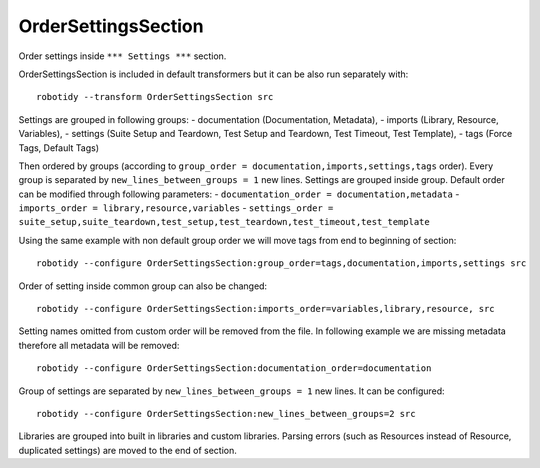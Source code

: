 .. _OrderSettingsSection:

OrderSettingsSection
================================

Order settings inside ``*** Settings ***`` section.

OrderSettingsSection is included in default transformers but it can be also
run separately with::

    robotidy --transform OrderSettingsSection src

Settings are grouped in following groups:
- documentation (Documentation, Metadata),
- imports (Library, Resource, Variables),
- settings (Suite Setup and Teardown, Test Setup and Teardown, Test Timeout, Test Template),
- tags (Force Tags, Default Tags)

Then ordered by groups (according to ``group_order = documentation,imports,settings,tags`` order). Every
group is separated by ``new_lines_between_groups = 1`` new lines.
Settings are grouped inside group. Default order can be modified through following parameters:
- ``documentation_order = documentation,metadata``
- ``imports_order = library,resource,variables``
- ``settings_order = suite_setup,suite_teardown,test_setup,test_teardown,test_timeout,test_template``

.. tabs::

    .. code-tab:: robotframework Before

        *** Settings ***
        Metadata  value  param

        Force Tags  tag
        ...  tag

        Documentation  doc  # this is comment
        ...  another line
        Test Timeout  1min

        # I want to be keep together with Test Setup

        Test Setup  Keyword


        Suite Setup  Keyword
        Default Tags  1
        Suite Teardown  Keyword2

        Variables   variables.py
        Library  Stuff
        Library  Collections
        Resource    robot.resource
        Library  stuff.py  WITH NAME  alias

    .. code-tab:: robotframework After

        *** Settings ***
        Documentation  doc  # this is comment
        ...  another line
        Metadata  value  param

        Library  Collections
        Library  Stuff
        Library  stuff.py  WITH NAME  alias
        Resource    robot.resource
        Variables   variables.py

        Suite Setup  Keyword
        Suite Teardown  Keyword2
        # I want to be keep together with Test Setup
        Test Setup  Keyword
        Test Timeout  1min

        Force Tags  tag
        ...  tag
        Default Tags  1

Using the same example with non default group order we will move tags from end to beginning of section::

    robotidy --configure OrderSettingsSection:group_order=tags,documentation,imports,settings src

.. tabs::

    .. code-tab:: robotframework Before

        *** Settings ***
        Metadata  value  param

        Force Tags  tag
        ...  tag

        Documentation  doc  # this is comment
        ...  another line
        Test Timeout  1min

        # I want to be keep together with Test Setup

        Test Setup  Keyword


        Suite Setup  Keyword
        Default Tags  1
        Suite Teardown  Keyword2

    .. code-tab:: robotframework After

        *** Settings ***
        Force Tags  tag
        ...  tag
        Default Tags  1

        Documentation  doc  # this is comment
        ...  another line
        Metadata  value  param

        Suite Setup  Keyword
        Suite Teardown  Keyword2
        # I want to be keep together with Test Setup
        Test Setup  Keyword
        Test Timeout  1min

Order of setting inside common group can also be changed::

    robotidy --configure OrderSettingsSection:imports_order=variables,library,resource, src

.. tabs::

    .. code-tab:: robotframework Default order

        Library  Collections
        Library  Stuff
        Library  stuff.py  WITH NAME  alias
        Resource    robot.resource
        Variables   variables.py

    .. code-tab:: robotframework Configured order

        Variables   variables.py
        Library  Collections
        Library  Stuff
        Library  stuff.py  WITH NAME  alias
        Resource    robot.resource

Setting names omitted from custom order will be removed from the file. In following example we are missing metadata
therefore all metadata will be removed::

    robotidy --configure OrderSettingsSection:documentation_order=documentation

Group of settings are separated by ``new_lines_between_groups = 1`` new lines. It can be configured::

    robotidy --configure OrderSettingsSection:new_lines_between_groups=2 src

.. tabs::

    .. code-tab:: robotframework Before

        Library  Collections
        Default Tags    tag
        Documentation  doc  # this is comment
        ...  another line
        Metadata  value  param

    .. code-tab:: robotframework Default separator

        Documentation  doc  # this is comment
        ...  another line
        Metadata  value  param

        Library  Collections

        Default Tags    tag

    .. code-tab:: robotframework 0

        Documentation  doc  # this is comment
        ...  another line
        Metadata  value  param
        Library  Collections
        Default Tags    tag

    .. code-tab:: robotframework 2

        Documentation  doc  # this is comment
        ...  another line
        Metadata  value  param


        Library  Collections


        Default Tags    tag

Libraries are grouped into built in libraries and custom libraries.
Parsing errors (such as Resources instead of Resource, duplicated settings) are moved to the end of section.

.. tabs::

    .. code-tab:: robotframework Before

        Test Templating  Template  # parsing error
        Library  Stuff
        Resource    robot.resource
        Library  Dialogs  # built in library

    .. code-tab:: robotframework After

        Library  Dialogs  # built in library
        Library  Stuff
        Resource    robot.resource

        Test Templating  Template  # parsing error
